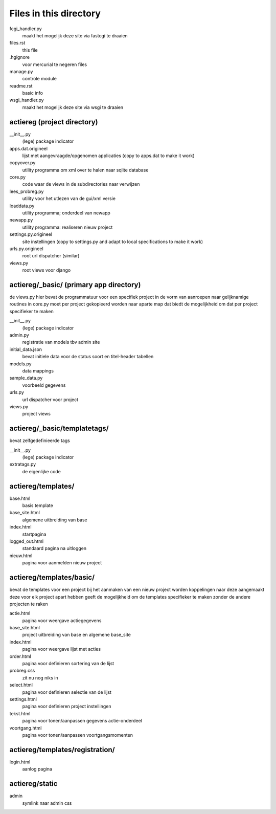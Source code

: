 Files in this directory
=======================

fcgi_handler.py
    maakt het mogelijk deze site via fastcgi te draaien
files.rst
    this file
.hgignore
    voor mercurial te negeren files
manage.py
    controle module
readme.rst
    basic info
wsgi_handler.py
    maakt het mogelijk deze site via wsgi te draaien

actiereg (project directory)
............................

__init__.py
    (lege) package indicator
apps.dat.origineel
    lijst met aangevraagde/opgenomen applicaties
    (copy to apps.dat to make it work)
copyover.py
    utility programma om xml over te halen naar sqlite database
core.py
    code waar de views in de subdirectories naar verwijzen
lees_probreg.py
    utility voor het utlezen van de gui/xml versie
loaddata.py
    utility programma; onderdeel van newapp
newapp.py
    utility programma: realiseren nieuw project
settings.py.origineel
    site instellingen (copy to settings.py and adapt to local specifications to make it work)
urls.py.origineel
    root url dispatcher (similar)
views.py
    root views voor django

actiereg/_basic/ (primary app directory)
........................................
de views.py hier bevat de programmatuur voor een specifiek project
in de vorm van aanroepen naar gelijknamige routines in core.py
moet per project gekopieerd worden naar aparte map
dat biedt de mogelijkheid om dat per project specifieker te maken

__init__.py
    (lege) package indicator
admin.py
    registratie van models tbv admin site
initial_data.json
    bevat initiele data voor de status soort en titel-header tabellen
models.py
    data mappings
sample_data.py
    voorbeeld gegevens
urls.py
     url dispatcher voor project
views.py
    project views

actiereg/_basic/templatetags/
.............................
bevat zelfgedefinieerde tags

__init__.py
    (lege) package indicator
extratags.py
    de eigenlijke code

actiereg/templates/
...................

base.html
    basis template
base_site.html
    algemene uitbreiding van base
index.html
    startpagina
logged_out.html
    standaard pagina na uitloggen
nieuw.html
    pagina voor aanmelden nieuw project

actiereg/templates/basic/
.........................
bevat de templates voor een project
bij het aanmaken van een nieuw project worden koppelingen naar deze aangemaakt
deze voor elk project apart hebben geeft de mogelijkheid om de
templates specifieker te maken zonder de andere projecten te raken

actie.html
    pagina voor weergave actiegegevens
base_site.html
    project uitbreiding van base en algemene base_site
index.html
    pagina voor weergave lijst met acties
order.html
    pagina voor definieren sortering van de lijst
probreg.css
    zit nu nog niks in
select.html
    pagina voor definieren selectie van de lijst
settings.html
    pagina voor definieren project instellingen
tekst.html
    pagina voor tonen/aanpassen gegevens actie-onderdeel
voortgang.html
    pagina voor tonen/aanpassen voortgangsmomenten

actiereg/templates/registration/
................................

login.html
    aanlog pagina

actiereg/static
...............

admin
    symlink naar admin css
